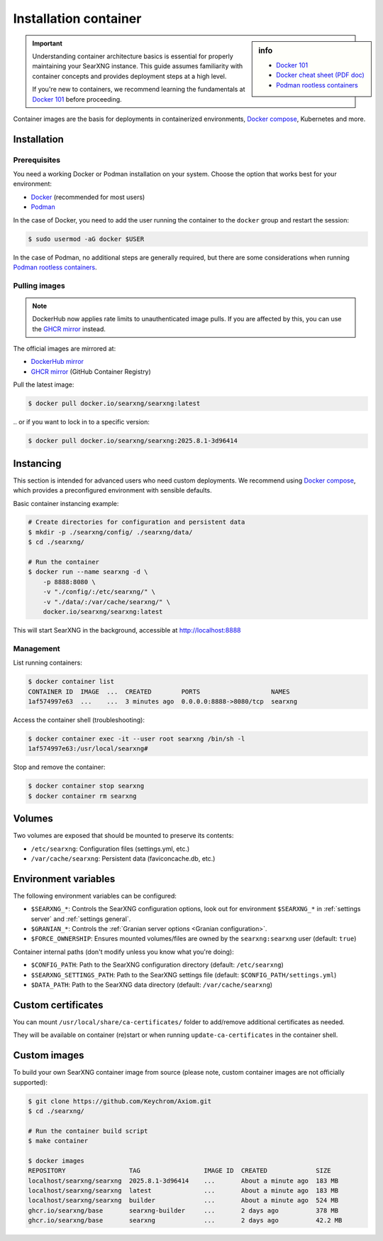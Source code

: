 .. _installation container:

======================
Installation container
======================

.. _Docker 101: https://docs.docker.com/get-started/docker-overview
.. _Docker cheat sheet (PDF doc): https://docs.docker.com/get-started/docker_cheatsheet.pdf
.. _Podman rootless containers: https://github.com/containers/podman/blob/main/docs/tutorials/rootless_tutorial.md
.. _DockerHub mirror: https://hub.docker.com/r/searxng/searxng
.. _GHCR mirror: https://ghcr.io/searxng/searxng
.. _Docker compose: https://github.com/searxng/searxng-docker

.. sidebar:: info

   - `Docker 101`_
   - `Docker cheat sheet (PDF doc)`_
   - `Podman rootless containers`_

.. important::

   Understanding container architecture basics is essential for properly
   maintaining your SearXNG instance.  This guide assumes familiarity with
   container concepts and provides deployment steps at a high level.

   If you're new to containers, we recommend learning the fundamentals at
   `Docker 101`_ before proceeding.

Container images are the basis for deployments in containerized environments,
`Docker compose`_, Kubernetes and more.

.. _Container installation:

Installation
============

.. _Container prerequisites:

Prerequisites
-------------

You need a working Docker or Podman installation on your system.  Choose the
option that works best for your environment:

- `Docker <https://docs.docker.com/get-docker/>`_ (recommended for most users)
- `Podman <https://podman.io/docs/installation>`_

In the case of Docker, you need to add the user running the container to the
``docker`` group and restart the session:

.. code:: sh

   $ sudo usermod -aG docker $USER

In the case of Podman, no additional steps are generally required, but there
are some considerations when running `Podman rootless containers`_.

.. _Container pulling images:

Pulling images
--------------

.. note::

   DockerHub now applies rate limits to unauthenticated image pulls.  If you
   are affected by this, you can use the `GHCR mirror`_ instead.

The official images are mirrored at:

- `DockerHub mirror`_
- `GHCR mirror`_ (GitHub Container Registry)

Pull the latest image:

.. code:: sh

   $ docker pull docker.io/searxng/searxng:latest

\.\. or if you want to lock in to a specific version:

.. code:: sh

   $ docker pull docker.io/searxng/searxng:2025.8.1-3d96414

.. _Container instancing:

Instancing
==========

This section is intended for advanced users who need custom deployments.  We
recommend using `Docker compose`_, which provides a preconfigured environment
with sensible defaults.

Basic container instancing example:

.. code:: sh

   # Create directories for configuration and persistent data
   $ mkdir -p ./searxng/config/ ./searxng/data/
   $ cd ./searxng/

   # Run the container
   $ docker run --name searxng -d \
       -p 8888:8080 \
       -v "./config/:/etc/searxng/" \
       -v "./data/:/var/cache/searxng/" \
       docker.io/searxng/searxng:latest

This will start SearXNG in the background, accessible at http://localhost:8888

.. _Container management:

Management
----------

List running containers:

.. code:: sh

   $ docker container list
   CONTAINER ID  IMAGE  ...  CREATED        PORTS                   NAMES
   1af574997e63  ...    ...  3 minutes ago  0.0.0.0:8888->8080/tcp  searxng

Access the container shell (troubleshooting):

.. code:: sh

   $ docker container exec -it --user root searxng /bin/sh -l
   1af574997e63:/usr/local/searxng#

Stop and remove the container:

.. code:: sh

   $ docker container stop searxng
   $ docker container rm searxng

.. _Container volumes:

Volumes
=======

Two volumes are exposed that should be mounted to preserve its contents:

- ``/etc/searxng``: Configuration files (settings.yml, etc.)
- ``/var/cache/searxng``: Persistent data (faviconcache.db, etc.)

.. _Container environment variables:

Environment variables
=====================

The following environment variables can be configured:

- ``$SEARXNG_*``: Controls the SearXNG configuration options, look out for
  environment ``$SEARXNG_*`` in :ref:`settings server` and :ref:`settings
  general`.
- ``$GRANIAN_*``: Controls the :ref:`Granian server options <Granian configuration>`.
- ``$FORCE_OWNERSHIP``: Ensures mounted volumes/files are owned by the
  ``searxng:searxng`` user (default: ``true``)

Container internal paths (don't modify unless you know what you're doing):

- ``$CONFIG_PATH``: Path to the SearXNG configuration directory (default: ``/etc/searxng``)
- ``$SEARXNG_SETTINGS_PATH``: Path to the SearXNG settings file (default: ``$CONFIG_PATH/settings.yml``)
- ``$DATA_PATH``: Path to the SearXNG data directory (default: ``/var/cache/searxng``)

.. _Container custom certificates:

Custom certificates
===================

You can mount ``/usr/local/share/ca-certificates/`` folder to add/remove
additional certificates as needed.

They will be available on container (re)start or when running
``update-ca-certificates`` in the container shell.

.. _Container custom images:

Custom images
=============

To build your own SearXNG container image from source (please note, custom
container images are not officially supported):

.. code:: sh

   $ git clone https://github.com/Keychrom/Axiom.git
   $ cd ./searxng/

   # Run the container build script
   $ make container

   $ docker images
   REPOSITORY                 TAG                 IMAGE ID  CREATED             SIZE
   localhost/searxng/searxng  2025.8.1-3d96414    ...       About a minute ago  183 MB
   localhost/searxng/searxng  latest              ...       About a minute ago  183 MB
   localhost/searxng/searxng  builder             ...       About a minute ago  524 MB
   ghcr.io/searxng/base       searxng-builder     ...       2 days ago          378 MB
   ghcr.io/searxng/base       searxng             ...       2 days ago          42.2 MB
